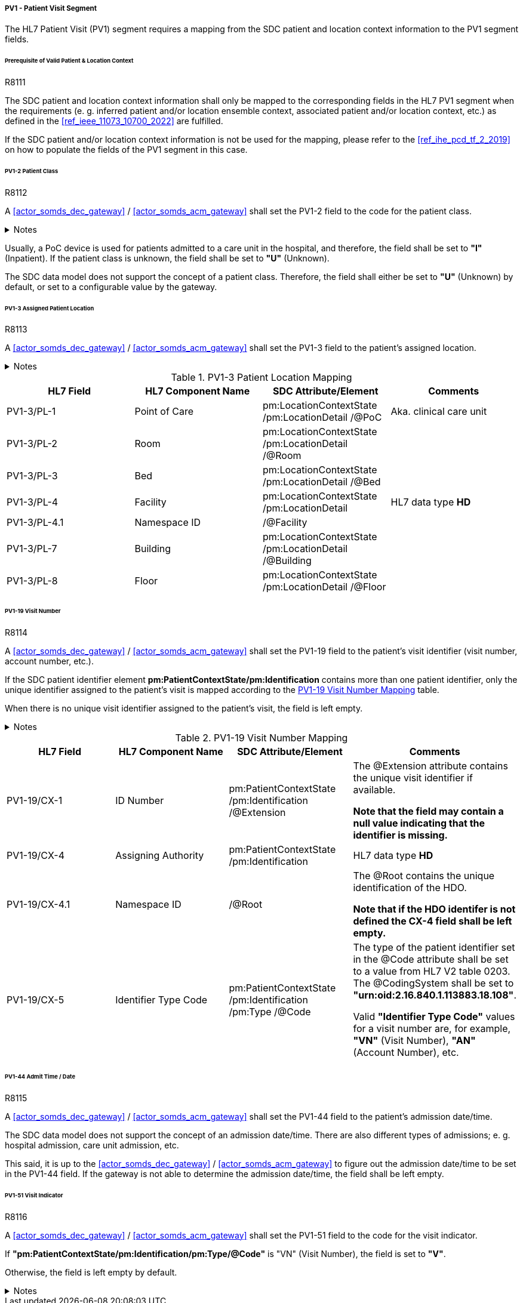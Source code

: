 ===== PV1 - Patient Visit Segment
The HL7 Patient Visit (PV1) segment requires a mapping from the SDC patient and location context information to the PV1 segment fields.

====== Prerequisite of Valid Patient & Location Context

.R8111
[sdpi_requirement#r8111,sdpi_req_level=shall]
****
The SDC patient and location context information shall only be mapped to the corresponding fields in the HL7 PV1 segment when the requirements (e. g. inferred patient and/or location ensemble context, associated patient and/or location context, etc.) as defined in the <<ref_ieee_11073_10700_2022>> are fulfilled.

If the SDC patient and/or location context information is not be used for the mapping, please refer to the <<ref_ihe_pcd_tf_2_2019>> on how to populate the fields of the PV1 segment in this case.
****

====== PV1-2 Patient Class
.R8112
[sdpi_requirement#r8112,sdpi_req_level=shall]
****
A <<actor_somds_dec_gateway>> / <<actor_somds_acm_gateway>> shall set the PV1-2 field to the code for the patient class.

.Notes
[%collapsible]
====
NOTE: The *HL7 table 0004 - Patient Class* defines a set of recommended codes to be used for the data fields of the HL7 data type *IS* used in the PV1-2 field.
====
****

Usually, a PoC device is used for patients admitted to a care unit in the hospital, and therefore, the field shall be set to *"I"* (Inpatient). If the patient class is unknown, the field shall be set to *"U"* (Unknown).

The SDC data model does not support the concept of a patient class. Therefore, the field shall either be set to *"U"* (Unknown) by default, or set to a configurable value by the gateway.

====== PV1-3 Assigned Patient Location
.R8113
[sdpi_requirement#r8113,sdpi_req_level=shall]
****
A <<actor_somds_dec_gateway>> / <<actor_somds_acm_gateway>> shall set the PV1-3 field to the patient's assigned location.

.Notes
[%collapsible]
====
NOTE: <<ref_tbl_pv13_mapping>> defines the mapping of the SDC patient location information to the data fields of the HL7 data type *PL* used in the PV1-3 field.
====
****

[#ref_tbl_pv13_mapping]
.PV1-3 Patient Location Mapping
|===
|HL7 Field |HL7 Component Name |SDC Attribute/Element |Comments

|PV1-3/PL-1
|Point of Care
|pm:LocationContextState
/pm:LocationDetail
/@PoC
|Aka. clinical care unit

|PV1-3/PL-2
|Room
|pm:LocationContextState
/pm:LocationDetail
/@Room
|

|PV1-3/PL-3
|Bed
|pm:LocationContextState
/pm:LocationDetail
/@Bed
|

|PV1-3/PL-4
|Facility
|pm:LocationContextState
/pm:LocationDetail
|HL7 data type *HD*

|PV1-3/PL-4.1
|Namespace ID
|/@Facility
|

|PV1-3/PL-7
|Building
|pm:LocationContextState
/pm:LocationDetail
/@Building
|

|PV1-3/PL-8
|Floor
|pm:LocationContextState
/pm:LocationDetail
/@Floor
|

|===

====== PV1-19 Visit Number
.R8114
[sdpi_requirement#r8114,sdpi_req_level=shall]
****
A <<actor_somds_dec_gateway>> / <<actor_somds_acm_gateway>> shall set the PV1-19 field to the patient's visit identifier (visit number, account number, etc.).

If the SDC patient identifier element *pm:PatientContextState/pm:Identification* contains more than one patient identifier, only the unique identifier assigned to the patient's visit is mapped according to the <<ref_tbl_pv119_mapping>> table.

When there is no unique visit identifier assigned to the patient's visit, the field is left empty.

.Notes
[%collapsible]
====
NOTE: <<ref_tbl_pv119_mapping>> defines the mapping of the SDC patient identifier to the data fields of the HL7 data type *CX* used in the PV1-19 field.
====
****

[#ref_tbl_pv119_mapping]
.PV1-19 Visit Number Mapping
|===
|HL7 Field |HL7 Component Name |SDC Attribute/Element |Comments

|PV1-19/CX-1
|ID Number
|pm:PatientContextState
/pm:Identification
/@Extension
|The @Extension attribute contains the unique visit identifier if available.

*Note that the field may contain a null value indicating that the identifier is missing.*

|PV1-19/CX-4
|Assigning Authority
|pm:PatientContextState
/pm:Identification
| HL7 data type *HD*

|PV1-19/CX-4.1
|Namespace ID
|/@Root
|The @Root contains the unique identification of the HDO.

*Note that if the HDO identifer is not defined the CX-4 field shall be left empty.*

|PV1-19/CX-5
|Identifier Type Code
|pm:PatientContextState
/pm:Identification
/pm:Type
/@Code
|The type of the patient identifier set in the @Code attribute shall be set to a value from HL7 V2 table 0203. The @CodingSystem shall be set to *"urn:oid:2.16.840.1.113883.18.108"*.

Valid *"Identifier Type Code"* values for a visit number are, for example, *"VN"* (Visit Number), *"AN"* (Account Number), etc.

|===

====== PV1-44 Admit Time / Date
.R8115
[sdpi_requirement#r8115,sdpi_req_level=shall]
****
A <<actor_somds_dec_gateway>> / <<actor_somds_acm_gateway>> shall set the PV1-44 field to the patient's admission date/time.

The SDC data model does not support the concept of an admission date/time. There are also different types of admissions; e. g. hospital admission, care unit admission, etc.

This said, it is up to the <<actor_somds_dec_gateway>> / <<actor_somds_acm_gateway>> to figure out the admission date/time to be set in the PV1-44 field. If the gateway is not able to determine the admission date/time, the field shall be left empty.
****

====== PV1-51 Visit Indicator
.R8116
[sdpi_requirement#r8116,sdpi_req_level=shall]
****
A <<actor_somds_dec_gateway>> / <<actor_somds_acm_gateway>> shall set the PV1-51 field to the code for the visit indicator.

If *"pm:PatientContextState/pm:Identification/pm:Type/@Code"* is "VN" (Visit Number), the field is set to *"V"*.

Otherwise, the field is left empty by default.

.Notes
[%collapsible]
====
NOTE: The HL7 table 0326 - Visit Indicator defines a set of recommended codes to be used for the data fields of the HL7 data type IS used in the PV1-51 field.
====
****

